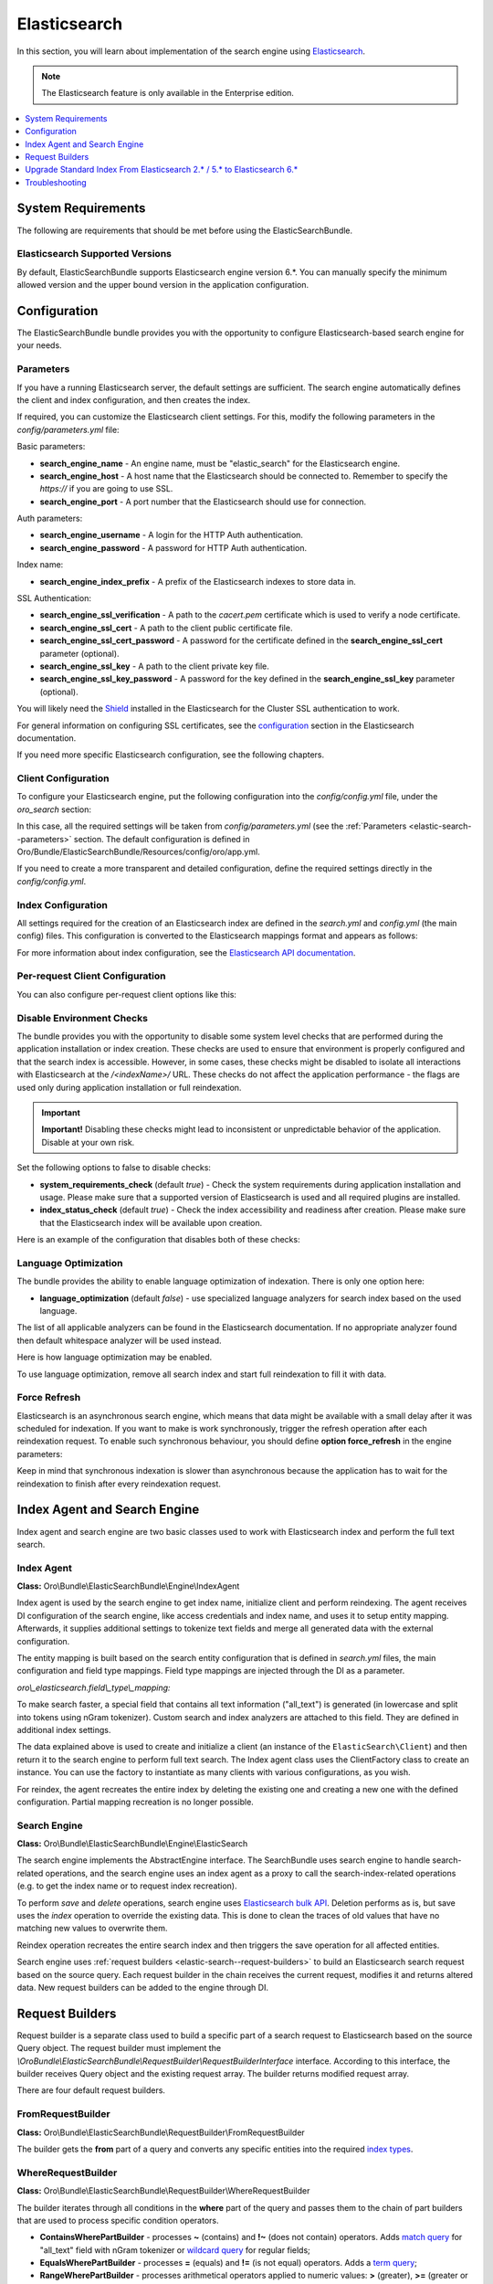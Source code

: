 .. _elastic-search:

Elasticsearch
=============

In this section, you will learn about implementation of the search engine using `Elasticsearch <https://www.elastic.co/products/elasticsearch>`__.

.. note:: The Elasticsearch feature is only available in the Enterprise edition.

.. contents:: :local:
   :depth: 1

System Requirements
-------------------

The following are requirements that should be met before using the ElasticSearchBundle.

Elasticsearch Supported Versions
^^^^^^^^^^^^^^^^^^^^^^^^^^^^^^^^

By default, ElasticSearchBundle supports Elasticsearch engine version 6.*. You can manually specify the minimum allowed version and the upper bound version in the application configuration.

Configuration
-------------

The ElasticSearchBundle bundle provides you with the opportunity to configure Elasticsearch-based search engine for your needs.

.. _elastic-search--parameters:

Parameters
^^^^^^^^^^

If you have a running Elasticsearch server, the default settings are sufficient. The search engine automatically defines the client and index configuration, and then creates the index.

If required, you can customize the Elasticsearch client settings. For this, modify the following parameters in the `config/parameters.yml` file:

Basic parameters:

* **search_engine_name** - An engine name, must be "elastic_search" for the Elasticsearch engine.
* **search_engine_host** - A host name that the Elasticsearch should be connected to. Remember to specify the `https://` if you are going to use SSL.
* **search_engine_port** - A port number that the Elasticsearch should use for connection.

Auth parameters:

* **search_engine_username** - A login for the HTTP Auth authentication.
* **search_engine_password** - A password for HTTP Auth authentication.

Index name:

* **search_engine_index_prefix** - A prefix of the Elasticsearch indexes to store data in.

SSL Authentication:

* **search_engine_ssl_verification** - A path to the `cacert.pem` certificate which is used to verify a node certificate.
* **search_engine_ssl_cert** - A path to the client public certificate file.
* **search_engine_ssl_cert_password** - A password for the certificate defined in the **search_engine_ssl_cert** parameter (optional).
* **search_engine_ssl_key** - A path to the client private key file.
* **search_engine_ssl_key_password** - A password for the key defined in the **search_engine_ssl_key** parameter (optional).

You will likely need the `Shield <https://www.elastic.co/products/shield>`_ installed in the Elasticsearch for the Cluster SSL authentication to work.

For general information on configuring SSL certificates, see the `configuration <https://www.elastic.co/guide/en/Elasticsearch/client/php-api/current/_configuration.html>`_ section in the Elasticsearch documentation.

If you need more specific Elasticsearch configuration, see the following chapters.

Client Configuration
^^^^^^^^^^^^^^^^^^^^

To configure your Elasticsearch engine, put the following configuration into the `config/config.yml` file, under the `oro_search` section:

.. code-block:: none
    :linenos:

    oro_search:
       engine: "elastic_search"

In this case, all the required settings will be taken from `config/parameters.yml` (see the :ref:`Parameters <elastic-search--parameters>` section.
The default configuration is defined in Oro/Bundle/ElasticSearchBundle/Resources/config/oro/app.yml.

If you need to create a more transparent and detailed configuration, define the required settings directly in the `config/config.yml`.

.. code-block:: none
    :linenos:

    oro_search:
       engine: "elastic_search"
       engine_parameters:
           client:
               hosts: ['192.168.10.5:9200', '192.168.15.7:9200']
               # other configuration options for which setters exist in ElasticSearch\ClientBuilder class
               # (e.g. retries option can be used as setRetries() method exists)
               retries: 1

Index Configuration
^^^^^^^^^^^^^^^^^^^

All settings required for the creation of an Elasticsearch index are defined in the `search.yml` and `config.yml` (the main config) files. This configuration is converted to the Elasticsearch mappings format and appears as follows:

.. code-block:: none
    :linenos:

    oro_search:
       engine_parameters:
           client:
               # ... client configuration
           index:
               index: <indexName>
               body:
                   mappings:                               # mapping parameters
                       <entityTypeName-1>:                 # a name of the type
                           properties:
                               <entityField-1>:            # a name of the field
                                   type:   string          # a type of the field
                               # ... list of entity fields
                               <entityField-N>:
                                   type:   string
                       # ... list of types
                       <entityTypeName-N>:
                           properties:
                               <entityField-1>:
                                   type:   string

For more information about index configuration, see the
`Elasticsearch API documentation <https://www.elastic.co/guide/en/Elasticsearch/client/php-api/current/_index_management_operations.html>`_.

Per-request Client Configuration
^^^^^^^^^^^^^^^^^^^^^^^^^^^^^^^^

You can also configure per-request client options like this:

.. code-block:: none
    :linenos:

    oro_search:
        engine_parameters:
            client_per_request:
                timeout: 10
                connect_timeout: 10
                # ... other options

Disable Environment Checks
^^^^^^^^^^^^^^^^^^^^^^^^^^

The bundle provides you with the opportunity to disable some system level checks that are performed during the application installation or index creation. These checks are used to ensure that environment is properly configured and that the search index is accessible.
However, in some cases, these checks might be disabled to isolate all interactions with Elasticsearch at the `/<indexName>/` URL. These checks do not affect the application performance - the flags are used only during application installation or full reindexation.

.. important:: **Important!** Disabling these checks might lead to inconsistent or unpredictable behavior of the application. Disable at your own risk.

Set the following options to false to disable checks:

* **system_requirements_check** (default `true`) - Check the system requirements during application installation and usage. Please make sure that a supported version of Elasticsearch is used and all required plugins are installed.

* **index_status_check** (default `true`) - Check the index accessibility and readiness after creation. Please make sure that the Elasticsearch index will be available upon creation.

Here is an example of the configuration that disables both of these checks:

.. code-block:: none
    :linenos:

    oro_search:
       engine_parameters:
           system_requirements_check: false
           index_status_check: false

Language Optimization
^^^^^^^^^^^^^^^^^^^^^

The bundle provides the ability to enable language optimization of indexation. There is only one option here:

* **language_optimization** (default `false`) - use specialized language analyzers for search index based on the used language.

The list of all applicable analyzers can be found in the Elasticsearch documentation. If no appropriate analyzer found then default whitespace analyzer will be used instead.

Here is how language optimization may be enabled.

.. code-block:: none
    :linenos:

    oro_search:
        engine_parameters:
            language_optimization: true

To use language optimization, remove all search index and start full reindexation to fill it with data.

Force Refresh
^^^^^^^^^^^^^

Elasticsearch is an asynchronous search engine, which means that data might be available with a small delay after it was scheduled for indexation. If you want to make is work synchronously, trigger the refresh operation after each reindexation request. To enable such synchronous behaviour, you should define **option force_refresh** in the engine parameters:

.. code-block:: none
    :linenos:

    oro_search:
        engine_parameters:
            force_refresh: true

Keep in mind that synchronous indexation is slower than asynchronous because the application has to wait for the reindexation to finish after every reindexation request.

Index Agent and Search Engine
-----------------------------

Index agent and search engine are two basic classes used to work with Elasticsearch index and perform the full text search.

Index Agent
^^^^^^^^^^^

**Class:** Oro\\Bundle\\ElasticSearchBundle\\Engine\\IndexAgent

Index agent is used by the search engine to get index name, initialize client and perform reindexing.
The agent receives DI configuration of the search engine, like access credentials and index name, and uses it to setup entity mapping.
Afterwards, it supplies additional settings to tokenize text fields and merge all generated data with the external configuration.

The entity mapping is built based on the search entity configuration that is defined in `search.yml` files, the main configuration and
field type mappings. Field type mappings are injected through the DI as a parameter.

*oro\\_elasticsearch.field\\_type\\_mapping:*

.. code-block:: none
    :linenos:

    text:
        type: keyword
        store: true
        # see Oro\Bundle\ElasticSearchBundle\Engine\AbstractIndexAgent for analyzer definitions
        fields:
            analyzed:
                type: text
                search_analyzer: fulltext_search_analyzer
                analyzer: fulltext_index_analyzer
    decimal:
        type: double
        store: true
    integer:
        type: integer
        store: true
    datetime:
        type: date
        store: true
        format: "yyyy-MM-dd HH:mm:ss||yyyy-MM-dd"

To make search faster, a special field that contains all text information ("all_text") is generated (in lowercase and split into tokens using nGram tokenizer). Custom search and index analyzers are attached to this field. They are defined in additional index settings.

The data explained above is used to create and initialize a client (an instance of the ``ElasticSearch\Client``) and then return it to the
search engine to perform full text search. The Index agent class uses the ClientFactory class to create an instance. You can use the factory to instantiate as many clients with various configurations, as you wish.

For reindex, the agent recreates the entire index by deleting the existing one and creating a new one with the defined configuration.
Partial mapping recreation is no longer possible.

Search Engine
^^^^^^^^^^^^^

**Class:** Oro\\Bundle\\ElasticSearchBundle\\Engine\\ElasticSearch

The search engine implements the AbstractEngine interface. The SearchBundle uses search engine to handle search-related operations, and the
search engine uses an index agent as a proxy to call the search-index-related operations (e.g. to get the index name or
to request index recreation).

To perform *save* and *delete* operations, search engine uses `Elasticsearch bulk API <https://www.elastic.co/guide/en/elasticsearch/reference/6.x/docs-bulk.html>`__.
Deletion performs as is, but save uses the `index` operation to override the existing data. This is done to clean the traces of old values that have no matching new values to overwrite them.

Reindex operation recreates the entire search index and then triggers the save operation for
all affected entities.

Search engine uses :ref:`request builders <elastic-search--request-builders>` to build an Elasticsearch search request
based on the source query. Each request builder in the chain receives the current request, modifies it and returns altered data.
New request builders can be added to the engine through DI.

.. _elastic-search--request-builders:

Request Builders
----------------

Request builder is a separate class used to build a specific part of a search request to Elasticsearch based on the
source Query object. The request builder must implement the
*\\Oro\Bundle\\ElasticSearchBundle\\RequestBuilder\\RequestBuilderInterface* interface. According to this interface, the builder receives
Query object and the existing request array. The builder returns modified request array.

There are four default request builders.

FromRequestBuilder
^^^^^^^^^^^^^^^^^^

**Class:** Oro\\Bundle\\ElasticSearchBundle\\RequestBuilder\\FromRequestBuilder

The builder gets the **from** part of a query and converts any specific entities into the required
`index types <https://www.elastic.co/guide/en/elasticsearch/reference/6.x/search-search.html>`_.


WhereRequestBuilder
^^^^^^^^^^^^^^^^^^^

**Class:** Oro\\Bundle\\ElasticSearchBundle\\RequestBuilder\\WhereRequestBuilder

The builder iterates through all conditions in the **where** part of the query and passes them to the chain of part builders that are used to process specific condition operators.

- **ContainsWherePartBuilder** - processes **~** (contains) and **!~** (does not contain) operators. Adds `match query <https://www.elastic.co/guide/en/elasticsearch/reference/6.x/query-dsl-match-query.html>`_ for "all_text" field with nGram tokenizer or `wildcard query <https://www.elastic.co/guide/en/elasticsearch/reference/6.x/query-dsl-wildcard-query.html>`_ for regular fields;

- **EqualsWherePartBuilder** - processes **=** (equals) and **!=** (is not equal) operators. Adds a `term query <https://www.elastic.co/guide/en/elasticsearch/reference/6.x/query-dsl-term-query.html>`_;

- **RangeWherePartBuilder** - processes arithmetical operators applied to numeric values: **>** (greater), **>=** (greater or equals), **<** (lower) and **<=** (lower or equals ). Adds appropriate `range query <https://www.elastic.co/guide/en/elasticsearch/reference/6.x/query-dsl-range-query.html>`_;

- **InWherePartBuilder** - processes **in** and **!in** operators. Converts the set into several **=** or **!=** conditions that uses `term query <https://www.elastic.co/guide/en/elasticsearch/reference/6.x/query-dsl-term-query.html>`_.

Each part builder receives field name, field type, condition operator, value, boolean keyword and source request and returns the altered request.

OrderRequestBuilder
^^^^^^^^^^^^^^^^^^^

**Class:** Oro\\Bundle\\ElasticSearchBundle\\RequestBuilder\\OrderRequestBuilder

The builder gets the order-by field and the order direction from the query. If they are defined, builder converts them to the
`sort <https://www.elastic.co/guide/en/elasticsearch/reference/6.x/search-request-sort.html>`_ parameter of a search request.
The result is sorted by relevance by default.

LimitRequestBuilder
^^^^^^^^^^^^^^^^^^^

**Class:** Oro\\Bundle\\ElasticSearchBundle\\RequestBuilder\\LimitRequestBuilder

The builder gets the first result and max results values from the query, and if they are defined they are converted into the `from/size <https://www.elastic.co/guide/en/elasticsearch/reference/6.x/search-request-from-size.html>`_ pagination parameters of a search request.

AggregateBuilder
^^^^^^^^^^^^^^^^

**Class:** Oro\\Bundle\\ElasticSearchBundle\\RequestBuilder\\AggregateBuilder

The builder gets collection of the aggregating function and the field name from the query. If they are defined, they are converted into the `aggregations <https://www.elastic.co/guide/en/elasticsearch/reference/6.x/search-aggregations.html>`__ parameters of a search request. Built structure of aggregations parameters will have bucket type of aggregations, where each `bucket <https://www.elastic.co/guide/en/elasticsearch/reference/6.x/search-aggregations-bucket.html>`__ is associated with a field name and a document criterion.

Upgrade Standard Index From Elasticsearch 2.* / 5.* to Elasticsearch 6.*
------------------------------------------------------------------------

You can perform the upgrade either via full reindexation or via search index dump.

Full Reindexation
^^^^^^^^^^^^^^^^^

This option is suitable for upgrades from version lower than 2.6, or if you have a small number of entities (fewer than a hundred thousand).

<<<<<<< HEAD:documentation/platform/architecture/tech_stack/op_structure/search_index/elastic_search.rst
Search index upgrade is a part of the `application upgrade <https://oroinc.com/oroplatform/doc/current/install-upgrade/upgrade>`_.
=======
Search index upgrade is a part of the `application upgrade <https://oroinc.com/orocrm/doc/current/install-upgrade/upgrade>`_.
>>>>>>> parent of 54e382a28e8... DOC-1082: Moved Operational Structure under Technology Stack:documentation/crm/admin_guide/op_structure/search_index/elastic_search.rst
Once you have turned on maintenance mode through `app/console lexik:maintenance:lock --env=prod`, perform the following actions:

1. `Stop Elasticsearch 2.\* / 5.\* <https://www.elastic.co/guide/en/elasticsearch/reference/master/stopping-elasticsearch.html>`_
2. Modify credentials  for search engine configuration in the `config/parameters.yml` file.
3. `Start the Elasticsearch 6.\* service <https://www.elastic.co/guide/en/elasticsearch/reference/master/starting-elasticsearch.html>`_

<<<<<<< HEAD:documentation/platform/architecture/tech_stack/op_structure/search_index/elastic_search.rst
Proceed with the `standard upgrade procedure <https://oroinc.com/oroplatform/doc/current/install-upgrade/upgrade>`__.
=======
Proceed with the `standard upgrade procedure <https://oroinc.com/orocrm/doc/current/install-upgrade/upgrade>`__.
>>>>>>> parent of 54e382a28e8... DOC-1082: Moved Operational Structure under Technology Stack:documentation/crm/admin_guide/op_structure/search_index/elastic_search.rst

Search Index Dump
^^^^^^^^^^^^^^^^^

Search index dump is suitable only if you perform upgrade from version 2.6 to 3.+, and you have a large number of entities.
The biggest advantage of this approach is that you do not need to schedule reindexation and wait until it is finished.

Generating the search index dump is also a part of standard procedure of application upgrade.
But you should note that the elastic index dump must be created from the old version of the code (2.6). So follow next step of upgrade procedure:

1. Turn on maintenance mode to switch the application to the maintenance mode through:

   .. code-block:: none
      :linenos:

      app/console lexik:maintenance:lock --env=prod

2. Create Elastic search index dump. Consider you must do this **before** updating code to new version.

   .. code-block:: none
      :linenos:

      app/console oro:elasticsearch:dump-standard-index elasticsearch6 standard-index-es6.dump --env=prod

   It creates the `standard-index-es6.dump` file (in application directory) with search index dump in the `Elasticsearch bulk API <https://www.elastic.co/guide/en/elasticsearch/reference/6.x/docs-bulk.html>`__ format which is applicable for Elasticsearch version 6.\*.
   Here is an example:

   .. code-block:: none
      :linenos:

      {"index":{"_index":"oro_search_oro_organization","_type":"oro_organization","_id":1}}
      {"all_text":"Oro","oro_organization_owner":0,"organization":0,"name":"Oro"}

3. `Stop the Elasticsearch 2.\* / 5.\* service <https://www.elastic.co/guide/en/elasticsearch/reference/master/stopping-elasticsearch.html>`_.

<<<<<<< HEAD:documentation/platform/architecture/tech_stack/op_structure/search_index/elastic_search.rst
4. Proceed with `standard upgrade procedure <https://oroinc.com/oroplatform/doc/current/install-upgrade/upgrade>`__ which includes creating needed backups and updating code to new version, updating composer dependencies (all actions required before running the update command).
=======
4. Proceed with `standard upgrade procedure <https://oroinc.com/orocrm/doc/current/install-upgrade/upgrade>`__ which includes creating needed backups and updating code to new version, updating composer dependencies (all actions required before running the update command).
>>>>>>> parent of 54e382a28e8... DOC-1082: Moved Operational Structure under Technology Stack:documentation/crm/admin_guide/op_structure/search_index/elastic_search.rst
   Composer should ask you to enter value of the new parameter `search_engine_index_prefix` - put there the same value as was previously in the `search_engine_index_name` parameter.

5. Then modify credentials for search engine configuration in the `config/parameters.yml` file.
   Consider doing this **after** updating the code to the new version. Keep in mind that the new version of the application has Symfony 3 with different structure of directories.

6. `Start the Elasticsearch 6.\* service <https://www.elastic.co/guide/en/elasticsearch/reference/master/starting-elasticsearch.html>`_
7. Execute update command from standard upgrade procedure but **pay attention** to `skip-search-reindexation` (it will prevent full reindexation start):

   .. code-block:: none
      :linenos:

      bin/console oro:platform:update --skip-search-reindexation --env=prod

8. Now you need to execute command which will create an empty indexes (without any data) with correct elastic search mappings:

   .. code-block:: none
      :linenos:

      bin/console oro:elasticsearch:create-standard-index --env=prod


9. Upload the dump data to the Elasticsearch 6.\* index, the Elasticsearch 6.\* bulk API, and the dump file created previously using a standard curl CLI command:

   .. code-block:: none
      :linenos:

      curl -XPOST http://localhost:9200/_bulk -H 'Content-Type: application/json' --data-binary @standard-index-es6.dump > /dev/null

   To speed up this process you may split the dump file into smaller chunks and upload them in parallel. In this case, each chunk has to contain an even number of lines because each document is represented by two lines in the dump file.

<<<<<<< HEAD:documentation/platform/architecture/tech_stack/op_structure/search_index/elastic_search.rst
10. Finish `standard upgrade procedure <https://oroinc.com/oroplatform/doc/current/install-upgrade/upgrade>`__.
=======
10. Finish `standard upgrade procedure <https://oroinc.com/orocrm/doc/current/install-upgrade/upgrade>`__.
>>>>>>> parent of 54e382a28e8... DOC-1082: Moved Operational Structure under Technology Stack:documentation/crm/admin_guide/op_structure/search_index/elastic_search.rst

You may adjust this procedure according to your needs, but keep in mind that you need to:

* Create index dump **before** upgrading to 3.+ and ensure that the Elasticsearch 2.\* / 5.\* service is running at this time;
* Create and upload index dump during maintenance mode to avoid data loss.

Troubleshooting
---------------

Got the `No alive nodes found in your cluster` exception  during installation or indexation
^^^^^^^^^^^^^^^^^^^^^^^^^^^^^^^^^^^^^^^^^^^^^^^^^^^^^^^^^^^^^^^^^^^^^^^^^^^^^^^^^^^^^^^^^^^

Check if Elasticsearch instance is turned on and accessible. The easiest way to do that is to try connecting to the Elasticsearch
host and port using the `curl` utility.

The following is an example of an invalid response when the Elastic search is not available:

.. code-block:: none
    :linenos:

    > curl localhost:9200
    curl: (7) couldn't connect to host


To fix this issue, please, turn on Elasticsearch and make sure that it is available, e.g. the host is resolved to the
appropriate IP address and the port is open.

The following is the example of a valid response when the Elasticsearch is available:

.. code-block:: none
    :linenos:

    > curl localhost:9200
    {
     "name" : "Llyron",
     "cluster_name" : "Elasticsearch",
     "version" : {
       "number" : "2.3.1",
       "build_hash" : "bd980929010aef404e7cb0843e61d0665269fc39",
       "build_timestamp" : "2016-04-04T12:25:05Z",
       "build_snapshot" : false,
       "lucene_version" : "5.5.0"
     },
     "tagline" : "You Know, for Search"
    }



